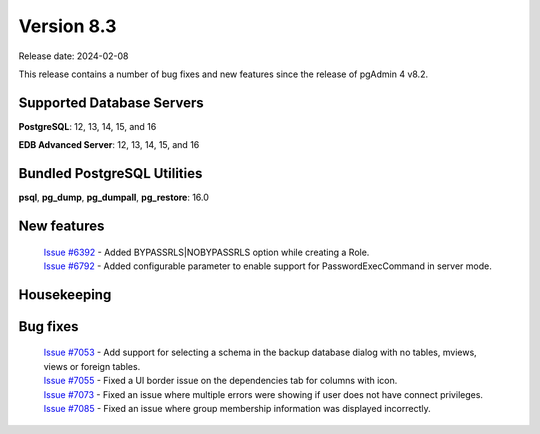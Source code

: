 ***********
Version 8.3
***********

Release date: 2024-02-08

This release contains a number of bug fixes and new features since the release of pgAdmin 4 v8.2.

Supported Database Servers
**************************
**PostgreSQL**: 12, 13, 14, 15, and 16

**EDB Advanced Server**: 12, 13, 14, 15, and 16

Bundled PostgreSQL Utilities
****************************
**psql**, **pg_dump**, **pg_dumpall**, **pg_restore**: 16.0


New features
************

  | `Issue #6392 <https://github.com/pgadmin-org/pgadmin4/issues/6392>`_ -  Added BYPASSRLS|NOBYPASSRLS option while creating a Role.
  | `Issue #6792 <https://github.com/pgadmin-org/pgadmin4/issues/6792>`_ -  Added configurable parameter to enable support for PasswordExecCommand in server mode.

Housekeeping
************


Bug fixes
*********

  | `Issue #7053 <https://github.com/pgadmin-org/pgadmin4/issues/7053>`_ -  Add support for selecting a schema in the backup database dialog with no tables, mviews, views or foreign tables.
  | `Issue #7055 <https://github.com/pgadmin-org/pgadmin4/issues/7055>`_ -  Fixed a UI border issue on the dependencies tab for columns with icon.
  | `Issue #7073 <https://github.com/pgadmin-org/pgadmin4/issues/7073>`_ -  Fixed an issue where multiple errors were showing if user does not have connect privileges.
  | `Issue #7085 <https://github.com/pgadmin-org/pgadmin4/issues/7085>`_ -  Fixed an issue where group membership information was displayed incorrectly.